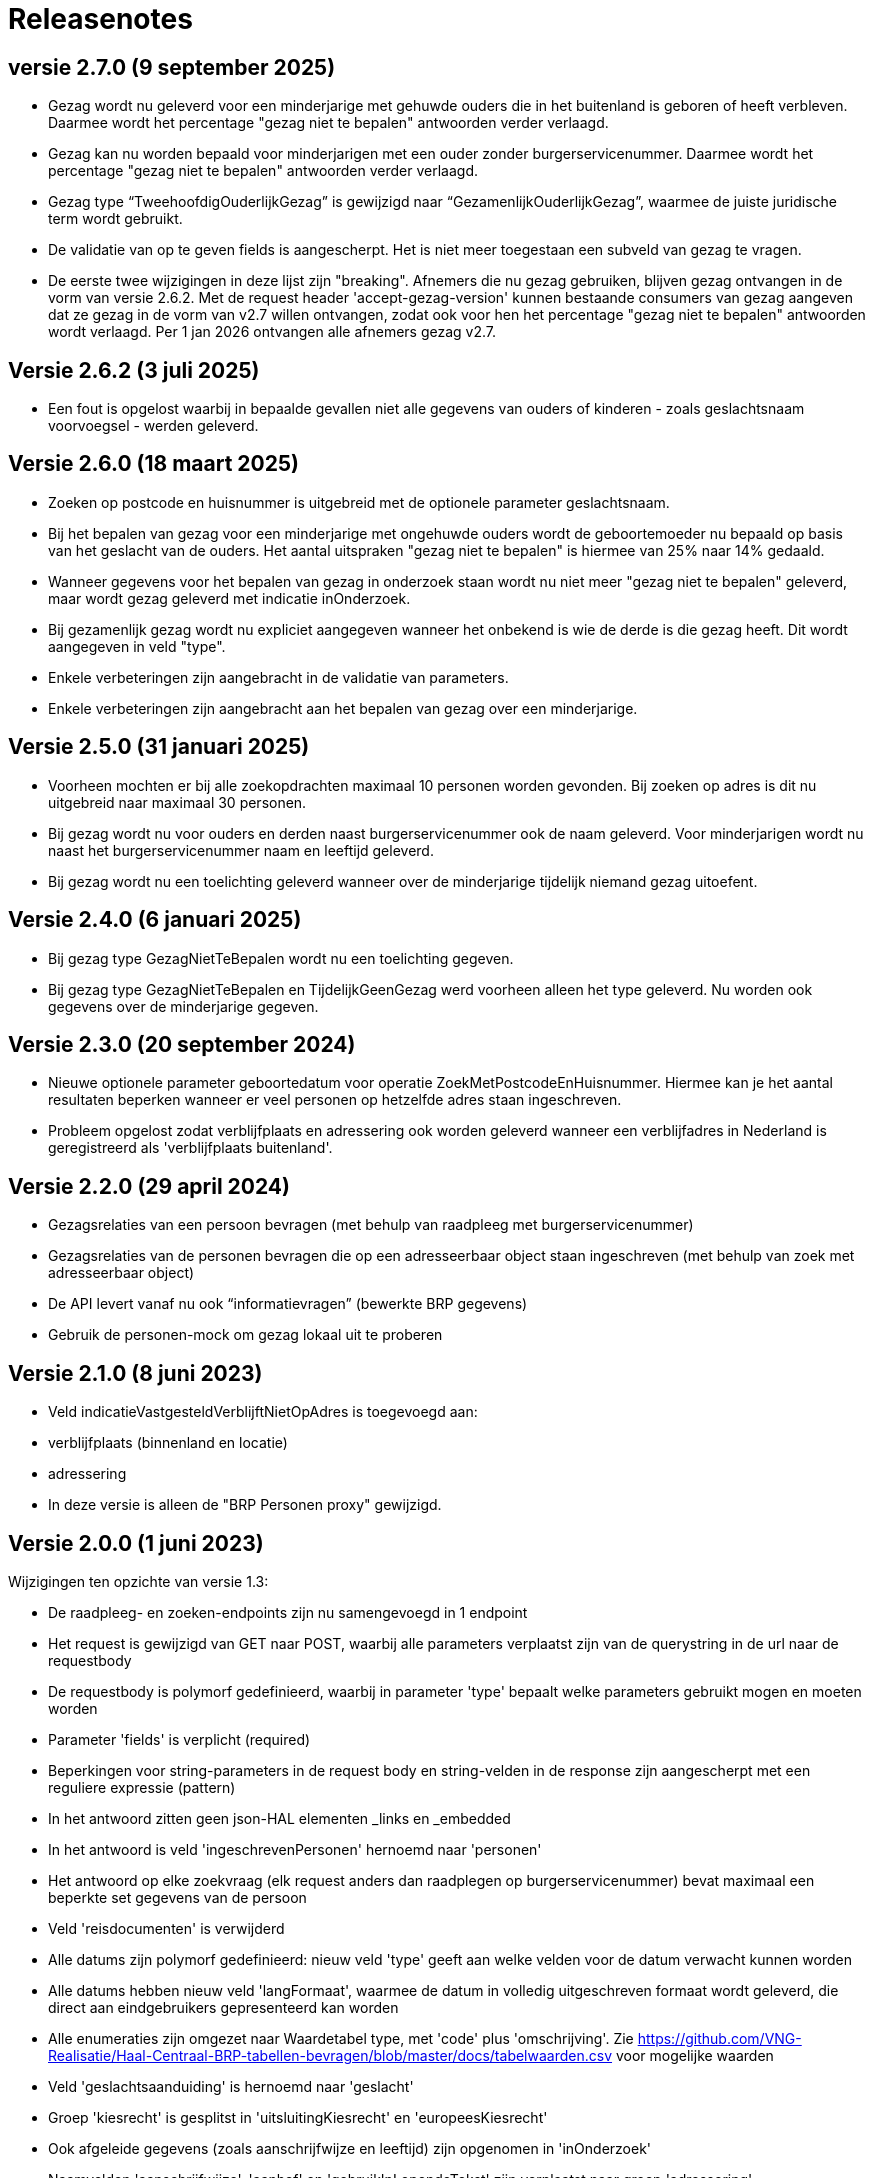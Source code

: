 = Releasenotes

== versie 2.7.0 (9 september 2025)
* Gezag wordt nu geleverd voor een minderjarige met gehuwde ouders die in het buitenland is geboren of heeft verbleven. Daarmee wordt het percentage "gezag niet te bepalen" antwoorden verder verlaagd.
* Gezag kan nu worden bepaald voor minderjarigen met een ouder zonder burgerservicenummer. Daarmee wordt het percentage "gezag niet te bepalen" antwoorden verder verlaagd.
* Gezag type “TweehoofdigOuderlijkGezag” is gewijzigd naar “GezamenlijkOuderlijkGezag”, waarmee de juiste juridische term wordt gebruikt.
* De validatie van op te geven fields is aangescherpt. Het is niet meer toegestaan een subveld van gezag te vragen.
* De eerste twee wijzigingen in deze lijst zijn "breaking". Afnemers die nu gezag gebruiken, blijven gezag ontvangen in de vorm van versie 2.6.2. Met de request header 'accept-gezag-version' kunnen bestaande consumers van gezag aangeven dat ze gezag in de vorm van v2.7 willen ontvangen, zodat ook voor hen het percentage "gezag niet te bepalen" antwoorden wordt verlaagd. Per 1 jan 2026 ontvangen alle afnemers gezag v2.7.

== Versie 2.6.2 (3 juli 2025)
* Een fout is opgelost waarbij in bepaalde gevallen niet alle gegevens van ouders of kinderen - zoals geslachtsnaam voorvoegsel - werden geleverd.

== Versie 2.6.0 (18 maart 2025)
* Zoeken op postcode en huisnummer is uitgebreid met de optionele parameter geslachtsnaam.
* Bij het bepalen van gezag voor een minderjarige met ongehuwde ouders wordt de geboortemoeder nu bepaald op basis van het geslacht van de ouders. Het aantal uitspraken "gezag niet te bepalen" is hiermee van 25% naar 14% gedaald.
* Wanneer gegevens voor het bepalen van gezag in onderzoek staan wordt nu niet meer "gezag niet te bepalen" geleverd, maar wordt gezag geleverd met indicatie inOnderzoek.
* Bij gezamenlijk gezag wordt nu expliciet aangegeven wanneer het onbekend is wie de derde is die gezag heeft. Dit wordt aangegeven in veld "type".
* Enkele verbeteringen zijn aangebracht in de validatie van parameters.
* Enkele verbeteringen zijn aangebracht aan het bepalen van gezag over een minderjarige.

== Versie 2.5.0 (31 januari 2025)
* Voorheen mochten er bij alle zoekopdrachten maximaal 10 personen worden gevonden. Bij zoeken op adres is dit nu uitgebreid naar maximaal 30 personen.
* Bij gezag wordt nu voor ouders en derden naast burgerservicenummer ook de naam geleverd. Voor minderjarigen wordt nu naast het burgerservicenummer naam en leeftijd geleverd.
* Bij gezag wordt nu een toelichting geleverd wanneer over de minderjarige tijdelijk niemand gezag uitoefent.

== Versie 2.4.0 (6 januari 2025)
* Bij gezag type GezagNietTeBepalen wordt nu een toelichting gegeven.
* Bij gezag type GezagNietTeBepalen en TijdelijkGeenGezag werd voorheen alleen het type geleverd. Nu worden ook gegevens over de minderjarige gegeven.

== Versie 2.3.0 (20 september 2024)
* Nieuwe optionele parameter geboortedatum voor operatie ZoekMetPostcodeEnHuisnummer. Hiermee kan je het aantal resultaten beperken wanneer er veel personen op hetzelfde adres staan ingeschreven.
* Probleem opgelost zodat verblijfplaats en adressering ook worden geleverd wanneer een verblijfadres in Nederland is geregistreerd als 'verblijfplaats buitenland'.

== Versie 2.2.0 (29 april 2024)
* Gezagsrelaties van een persoon bevragen (met behulp van raadpleeg met burgerservicenummer)
* Gezagsrelaties van de personen bevragen die op een adresseerbaar object staan ingeschreven (met behulp van zoek met adresseerbaar object)
* De API levert vanaf nu ook “informatievragen” (bewerkte BRP gegevens)
* Gebruik de personen-mock om gezag lokaal uit te proberen

== Versie 2.1.0 (8 juni 2023)
* Veld indicatieVastgesteldVerblijftNietOpAdres is toegevoegd aan:
    * verblijfplaats (binnenland en locatie)
    * adressering
* In deze versie is alleen de "BRP Personen proxy" gewijzigd.

== Versie 2.0.0 (1 juni 2023)
Wijzigingen ten opzichte van versie 1.3:

* De raadpleeg- en zoeken-endpoints zijn nu samengevoegd in 1 endpoint
* Het request is gewijzigd van GET naar POST, waarbij alle parameters verplaatst zijn van de querystring in de url naar de requestbody
* De requestbody is polymorf gedefinieerd, waarbij in parameter 'type' bepaalt welke parameters gebruikt mogen en moeten worden
* Parameter 'fields' is verplicht (required)
* Beperkingen voor string-parameters in de request body en string-velden in de response zijn aangescherpt met een reguliere expressie (pattern)
* In het antwoord zitten geen json-HAL elementen _links en _embedded
* In het antwoord is veld 'ingeschrevenPersonen' hernoemd naar 'personen'
* Het antwoord op elke zoekvraag (elk request anders dan raadplegen op burgerservicenummer) bevat maximaal een beperkte set gegevens van de persoon
* Veld 'reisdocumenten' is verwijderd
* Alle datums zijn polymorf gedefinieerd: nieuw veld 'type' geeft aan welke velden voor de datum verwacht kunnen worden
* Alle datums hebben nieuw veld 'langFormaat', waarmee de datum in volledig uitgeschreven formaat wordt geleverd, die direct aan eindgebruikers gepresenteerd kan worden
* Alle enumeraties zijn omgezet naar Waardetabel type, met 'code' plus 'omschrijving'. Zie https://github.com/VNG-Realisatie/Haal-Centraal-BRP-tabellen-bevragen/blob/master/docs/tabelwaarden.csv voor mogelijke waarden
* Veld 'geslachtsaanduiding' is hernoemd naar 'geslacht'
* Groep 'kiesrecht' is gesplitst in 'uitsluitingKiesrecht' en 'europeesKiesrecht'
* Ook afgeleide gegevens (zoals aanschrijfwijze en leeftijd) zijn opgenomen in 'inOnderzoek'
* Naamvelden 'aanschrijfwijze', 'aanhef' en 'gebruikInLopendeTekst' zijn verplaatst naar groep 'adressering'
* Adresregels zijn verplaatst van groep 'verblijfplaats' naar groep 'adressering'
* Velden 'gemeenteVanInschrijving' en 'datumInschrijvingInGemeente' zijn verplaatst van groep 'verblijfplaats' naar het hoogste niveau ('personen')
* Velden van de immigratie zijn verplaatst van groep 'verblijfplaats' naar groep 'immigratie'
* Velden 'indicatieCurateleRegister' en 'indicatieGezagMinderjarige' zijn verplaatst van groep 'gezagsverhouding' naar het hoogste niveau ('personen')
* De adresvelden van een verblijfplaats zijn gegroepeerd in verblijfplaats groep 'verblijfadres'
* Groep 'verblijfplaats' is polymorf gedefinieerd, waarbij nieuw veld 'type' aangeeft of het een binnenlands adres, locatie, buitenlands adres of onbekende verblijfplaats is
* Groep 'nationaliteiten' is polymorf gedefinieerd, waarbij nieuw veld 'type' aangeeft of het een nationaliteit, bijzonder Nederlanderschap, staatloosheid of onbekende nationaliteit betreft
* Wanneer er geen actuele partner is (zonder ontbinding van het huwelijk of partnerschap), wordt indien van toepassing het laatst ontbonden huwelijk of partnerschap geleverd, inclusief de datum van de ontbinding
* Wanneer de persoonsgegevens zijn geregistreerd door een RNI deelnemer, worden gegevens daarover opgenomen in groep 'rni'
* Wanneer voor een niet ingezetene (persoon in RNI) de gegevens zijn geverifieerd, worden gegevens daarover opgenomen in groep 'verificatie'